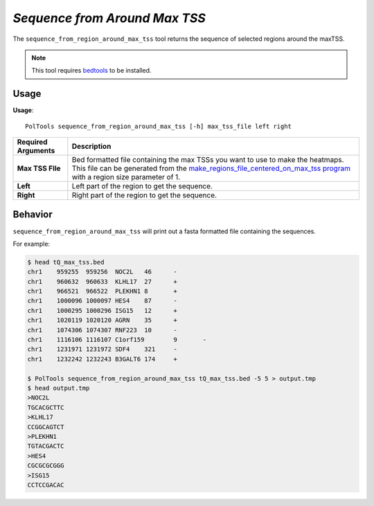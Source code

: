 ##############################
*Sequence from Around Max TSS*
##############################
The ``sequence_from_region_around_max_tss`` tool returns the sequence of selected regions around the maxTSS.

.. note::

    This tool requires `bedtools <https://github.com/arq5x/bedtools2>`_ to be installed.

===============================
Usage
===============================
**Usage**:
::

  PolTools sequence_from_region_around_max_tss [-h] max_tss_file left right


===========================    =========================================================================================================================================================
Required Arguments             Description
===========================    =========================================================================================================================================================
**Max TSS FIle**               Bed formatted file containing the max TSSs you want to use to make the heatmaps. This file can be generated from the
                               `make_regions_file_centered_on_max_tss program <https://geoffscollins.github.io/PolTools/make_regions_file_centered_on_max_tss.html>`_ with a region size parameter of 1.
**Left**                       Left part of the region to get the sequence.
**Right**                      Right part of the region to get the sequence.
===========================    =========================================================================================================================================================


==========================================================================
Behavior
==========================================================================
``sequence_from_region_around_max_tss`` will print out a fasta formatted file containing the sequences.

For example:

.. code-block:: bash

  $ head tQ_max_tss.bed
  chr1    959255  959256  NOC2L   46      -
  chr1    960632  960633  KLHL17  27      +
  chr1    966521  966522  PLEKHN1 8       +
  chr1    1000096 1000097 HES4    87      -
  chr1    1000295 1000296 ISG15   12      +
  chr1    1020119 1020120 AGRN    35      +
  chr1    1074306 1074307 RNF223  10      -
  chr1    1116106 1116107 C1orf159        9       -
  chr1    1231971 1231972 SDF4    321     -
  chr1    1232242 1232243 B3GALT6 174     +

  $ PolTools sequence_from_region_around_max_tss tQ_max_tss.bed -5 5 > output.tmp
  $ head output.tmp
  >NOC2L
  TGCACGCTTC
  >KLHL17
  CCGGCAGTCT
  >PLEKHN1
  TGTACGACTC
  >HES4
  CGCGCGCGGG
  >ISG15
  CCTCCGACAC
